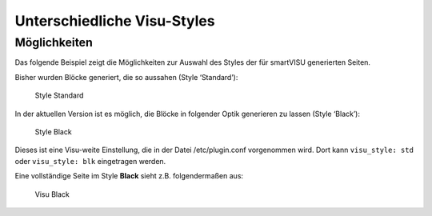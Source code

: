 Unterschiedliche Visu-Styles
============================

Möglichkeiten
-------------

Das folgende Beispiel zeigt die Möglichkeiten zur Auswahl des Styles der
für smartVISU generierten Seiten.

Bisher wurden Blöcke generiert, die so aussahen (Style ‘Standard’):

.. figure:: assets/style_std.jpg
   :alt: Style Standard

   Style Standard

In der aktuellen Version ist es möglich, die Blöcke in folgender Optik
generieren zu lassen (Style ‘Black’):

.. figure:: assets/style_blk.jpg
   :alt: Style Black

   Style Black

Dieses ist eine Visu-weite Einstellung, die in der Datei
/etc/plugin.conf vorgenommen wird. Dort kann ``visu_style: std``
oder ``visu_style: blk`` eingetragen werden.

Eine vollständige Seite im Style **Black** sieht z.B. folgendermaßen aus:

.. figure:: assets/style_blk_visu.jpg
   :alt: Visu Black

   Visu Black
